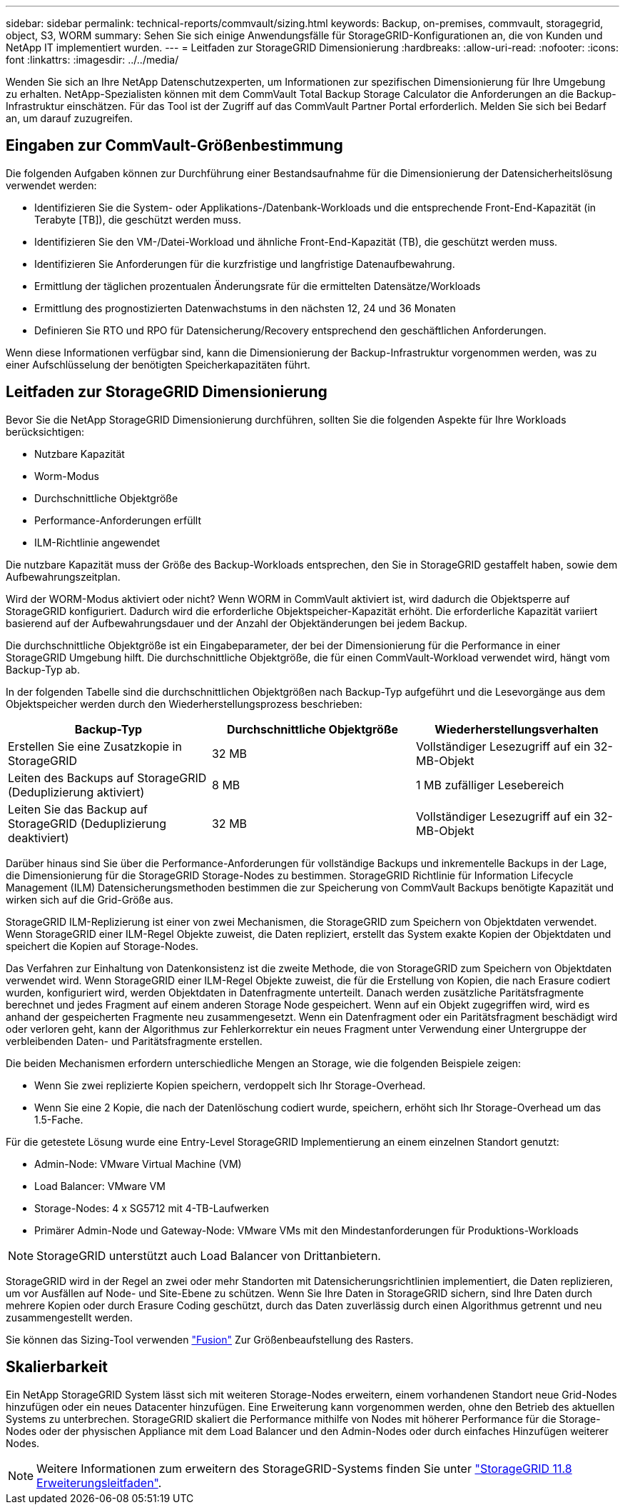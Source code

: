 ---
sidebar: sidebar 
permalink: technical-reports/commvault/sizing.html 
keywords: Backup, on-premises, commvault, storagegrid, object, S3, WORM 
summary: Sehen Sie sich einige Anwendungsfälle für StorageGRID-Konfigurationen an, die von Kunden und NetApp IT implementiert wurden. 
---
= Leitfaden zur StorageGRID Dimensionierung
:hardbreaks:
:allow-uri-read: 
:nofooter: 
:icons: font
:linkattrs: 
:imagesdir: ../../media/


[role="lead"]
Wenden Sie sich an Ihre NetApp Datenschutzexperten, um Informationen zur spezifischen Dimensionierung für Ihre Umgebung zu erhalten. NetApp-Spezialisten können mit dem CommVault Total Backup Storage Calculator die Anforderungen an die Backup-Infrastruktur einschätzen. Für das Tool ist der Zugriff auf das CommVault Partner Portal erforderlich. Melden Sie sich bei Bedarf an, um darauf zuzugreifen.



== Eingaben zur CommVault-Größenbestimmung

Die folgenden Aufgaben können zur Durchführung einer Bestandsaufnahme für die Dimensionierung der Datensicherheitslösung verwendet werden:

* Identifizieren Sie die System- oder Applikations-/Datenbank-Workloads und die entsprechende Front-End-Kapazität (in Terabyte [TB]), die geschützt werden muss.
* Identifizieren Sie den VM-/Datei-Workload und ähnliche Front-End-Kapazität (TB), die geschützt werden muss.
* Identifizieren Sie Anforderungen für die kurzfristige und langfristige Datenaufbewahrung.
* Ermittlung der täglichen prozentualen Änderungsrate für die ermittelten Datensätze/Workloads
* Ermittlung des prognostizierten Datenwachstums in den nächsten 12, 24 und 36 Monaten
* Definieren Sie RTO und RPO für Datensicherung/Recovery entsprechend den geschäftlichen Anforderungen.


Wenn diese Informationen verfügbar sind, kann die Dimensionierung der Backup-Infrastruktur vorgenommen werden, was zu einer Aufschlüsselung der benötigten Speicherkapazitäten führt.



== Leitfaden zur StorageGRID Dimensionierung

Bevor Sie die NetApp StorageGRID Dimensionierung durchführen, sollten Sie die folgenden Aspekte für Ihre Workloads berücksichtigen:

* Nutzbare Kapazität
* Worm-Modus
* Durchschnittliche Objektgröße
* Performance-Anforderungen erfüllt
* ILM-Richtlinie angewendet


Die nutzbare Kapazität muss der Größe des Backup-Workloads entsprechen, den Sie in StorageGRID gestaffelt haben, sowie dem Aufbewahrungszeitplan.

Wird der WORM-Modus aktiviert oder nicht? Wenn WORM in CommVault aktiviert ist, wird dadurch die Objektsperre auf StorageGRID konfiguriert. Dadurch wird die erforderliche Objektspeicher-Kapazität erhöht. Die erforderliche Kapazität variiert basierend auf der Aufbewahrungsdauer und der Anzahl der Objektänderungen bei jedem Backup.

Die durchschnittliche Objektgröße ist ein Eingabeparameter, der bei der Dimensionierung für die Performance in einer StorageGRID Umgebung hilft. Die durchschnittliche Objektgröße, die für einen CommVault-Workload verwendet wird, hängt vom Backup-Typ ab.

In der folgenden Tabelle sind die durchschnittlichen Objektgrößen nach Backup-Typ aufgeführt und die Lesevorgänge aus dem Objektspeicher werden durch den Wiederherstellungsprozess beschrieben:

[cols="1a,1a,1a"]
|===
| Backup-Typ | Durchschnittliche Objektgröße | Wiederherstellungsverhalten 


 a| 
Erstellen Sie eine Zusatzkopie in StorageGRID
 a| 
32 MB
 a| 
Vollständiger Lesezugriff auf ein 32-MB-Objekt



 a| 
Leiten des Backups auf StorageGRID (Deduplizierung aktiviert)
 a| 
8 MB
 a| 
1 MB zufälliger Lesebereich



 a| 
Leiten Sie das Backup auf StorageGRID (Deduplizierung deaktiviert)
 a| 
32 MB
 a| 
Vollständiger Lesezugriff auf ein 32-MB-Objekt

|===
Darüber hinaus sind Sie über die Performance-Anforderungen für vollständige Backups und inkrementelle Backups in der Lage, die Dimensionierung für die StorageGRID Storage-Nodes zu bestimmen. StorageGRID Richtlinie für Information Lifecycle Management (ILM) Datensicherungsmethoden bestimmen die zur Speicherung von CommVault Backups benötigte Kapazität und wirken sich auf die Grid-Größe aus.

StorageGRID ILM-Replizierung ist einer von zwei Mechanismen, die StorageGRID zum Speichern von Objektdaten verwendet. Wenn StorageGRID einer ILM-Regel Objekte zuweist, die Daten repliziert, erstellt das System exakte Kopien der Objektdaten und speichert die Kopien auf Storage-Nodes.

Das Verfahren zur Einhaltung von Datenkonsistenz ist die zweite Methode, die von StorageGRID zum Speichern von Objektdaten verwendet wird. Wenn StorageGRID einer ILM-Regel Objekte zuweist, die für die Erstellung von Kopien, die nach Erasure codiert wurden, konfiguriert wird, werden Objektdaten in Datenfragmente unterteilt. Danach werden zusätzliche Paritätsfragmente berechnet und jedes Fragment auf einem anderen Storage Node gespeichert. Wenn auf ein Objekt zugegriffen wird, wird es anhand der gespeicherten Fragmente neu zusammengesetzt. Wenn ein Datenfragment oder ein Paritätsfragment beschädigt wird oder verloren geht, kann der Algorithmus zur Fehlerkorrektur ein neues Fragment unter Verwendung einer Untergruppe der verbleibenden Daten- und Paritätsfragmente erstellen.

Die beiden Mechanismen erfordern unterschiedliche Mengen an Storage, wie die folgenden Beispiele zeigen:

* Wenn Sie zwei replizierte Kopien speichern, verdoppelt sich Ihr Storage-Overhead.
* Wenn Sie eine 2 Kopie, die nach der Datenlöschung codiert wurde, speichern, erhöht sich Ihr Storage-Overhead um das 1.5-Fache.


Für die getestete Lösung wurde eine Entry-Level StorageGRID Implementierung an einem einzelnen Standort genutzt:

* Admin-Node: VMware Virtual Machine (VM)
* Load Balancer: VMware VM
* Storage-Nodes: 4 x SG5712 mit 4-TB-Laufwerken
* Primärer Admin-Node und Gateway-Node: VMware VMs mit den Mindestanforderungen für Produktions-Workloads


[NOTE]
====
StorageGRID unterstützt auch Load Balancer von Drittanbietern.

====
StorageGRID wird in der Regel an zwei oder mehr Standorten mit Datensicherungsrichtlinien implementiert, die Daten replizieren, um vor Ausfällen auf Node- und Site-Ebene zu schützen. Wenn Sie Ihre Daten in StorageGRID sichern, sind Ihre Daten durch mehrere Kopien oder durch Erasure Coding geschützt, durch das Daten zuverlässig durch einen Algorithmus getrennt und neu zusammengestellt werden.

Sie können das Sizing-Tool verwenden https://fusion.netapp.com["Fusion"] Zur Größenbeaufstellung des Rasters.



== Skalierbarkeit

Ein NetApp StorageGRID System lässt sich mit weiteren Storage-Nodes erweitern, einem vorhandenen Standort neue Grid-Nodes hinzufügen oder ein neues Datacenter hinzufügen. Eine Erweiterung kann vorgenommen werden, ohne den Betrieb des aktuellen Systems zu unterbrechen.
StorageGRID skaliert die Performance mithilfe von Nodes mit höherer Performance für die Storage-Nodes oder der physischen Appliance mit dem Load Balancer und den Admin-Nodes oder durch einfaches Hinzufügen weiterer Nodes.

[NOTE]
====
Weitere Informationen zum erweitern des StorageGRID-Systems finden Sie unter https://docs.netapp.com/us-en/storagegrid-118/landing-expand/index.html["StorageGRID 11.8 Erweiterungsleitfaden"].

====